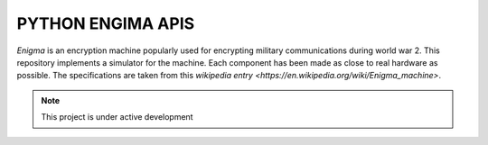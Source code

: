 PYTHON ENGIMA APIS 
==================

*Enigma* is an encryption machine popularly used for encrypting military communications during world war 2.
This repository implements a simulator for the machine. Each component has been made as close to real hardware as
possible. The specifications are taken from this `wikipedia entry <https://en.wikipedia.org/wiki/Enigma_machine>`.



.. note::

    This project is under active development

